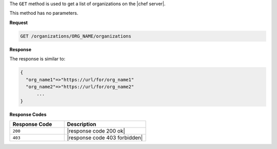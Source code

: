 .. The contents of this file are included in multiple topics.
.. This file should not be changed in a way that hinders its ability to appear in multiple documentation sets.

The ``GET`` method is used to get a list of organizations on the |chef server|.

This method has no parameters.

**Request**

.. code-block:: xml

   GET /organizations/ORG_NAME/organizations

**Response**

The response is similar to:

.. code-block:: javascript

   {
     "org_name1"=>"https://url/for/org_name1"
     "org_name2"=>"https://url/for/org_name2"
	 ...
   }

**Response Codes**

.. list-table::
   :widths: 200 300
   :header-rows: 1

   * - Response Code
     - Description
   * - ``200``
     - |response code 200 ok|
   * - ``403``
     - |response code 403 forbidden|

